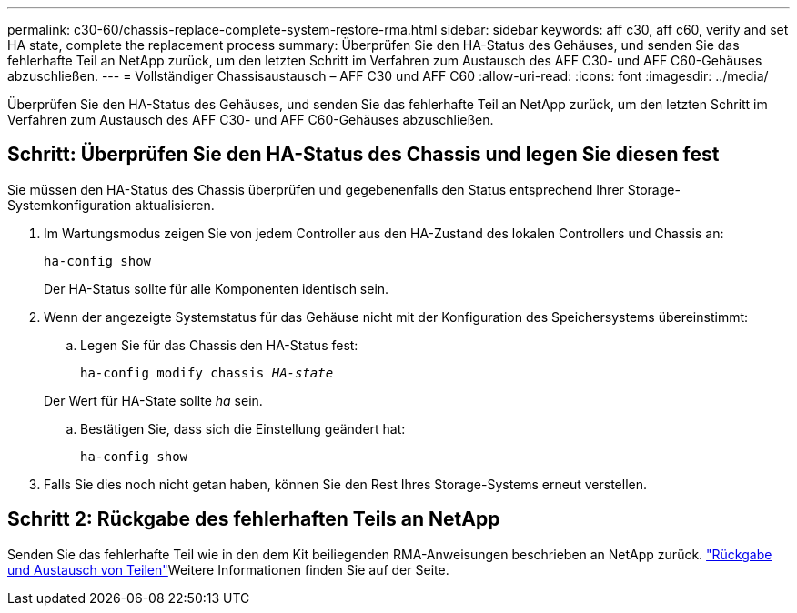---
permalink: c30-60/chassis-replace-complete-system-restore-rma.html 
sidebar: sidebar 
keywords: aff c30, aff c60, verify and set HA state, complete the replacement process 
summary: Überprüfen Sie den HA-Status des Gehäuses, und senden Sie das fehlerhafte Teil an NetApp zurück, um den letzten Schritt im Verfahren zum Austausch des AFF C30- und AFF C60-Gehäuses abzuschließen. 
---
= Vollständiger Chassisaustausch – AFF C30 und AFF C60
:allow-uri-read: 
:icons: font
:imagesdir: ../media/


[role="lead"]
Überprüfen Sie den HA-Status des Gehäuses, und senden Sie das fehlerhafte Teil an NetApp zurück, um den letzten Schritt im Verfahren zum Austausch des AFF C30- und AFF C60-Gehäuses abzuschließen.



== Schritt: Überprüfen Sie den HA-Status des Chassis und legen Sie diesen fest

Sie müssen den HA-Status des Chassis überprüfen und gegebenenfalls den Status entsprechend Ihrer Storage-Systemkonfiguration aktualisieren.

. Im Wartungsmodus zeigen Sie von jedem Controller aus den HA-Zustand des lokalen Controllers und Chassis an:
+
`ha-config show`

+
Der HA-Status sollte für alle Komponenten identisch sein.

. Wenn der angezeigte Systemstatus für das Gehäuse nicht mit der Konfiguration des Speichersystems übereinstimmt:
+
.. Legen Sie für das Chassis den HA-Status fest:
+
`ha-config modify chassis _HA-state_`

+
Der Wert für HA-State sollte _ha_ sein.

.. Bestätigen Sie, dass sich die Einstellung geändert hat:
+
`ha-config show`



. Falls Sie dies noch nicht getan haben, können Sie den Rest Ihres Storage-Systems erneut verstellen.




== Schritt 2: Rückgabe des fehlerhaften Teils an NetApp

Senden Sie das fehlerhafte Teil wie in den dem Kit beiliegenden RMA-Anweisungen beschrieben an NetApp zurück.  https://mysupport.netapp.com/site/info/rma["Rückgabe und Austausch von Teilen"]Weitere Informationen finden Sie auf der Seite.
